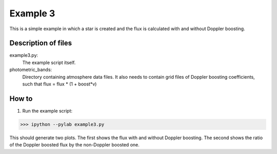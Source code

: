 =========
Example 3
=========

This is a simple example in which a star is created and the flux is calculated with and without Doppler boosting.


Description of files
===========================
example3.py:
    The example script itself.

photometric_bands:
    Directory containing atmosphere data files.
    It also needs to contain grid files of Doppler boosting coefficients, such that flux = flux * (1 + boost*v)


How to
===========================
1. Run the example script:

>>> ipython --pylab example3.py

This should generate two plots. The first shows the flux with and without Doppler boosting. The second shows the ratio of the Doppler boosted flux by the non-Doppler boosted one.


